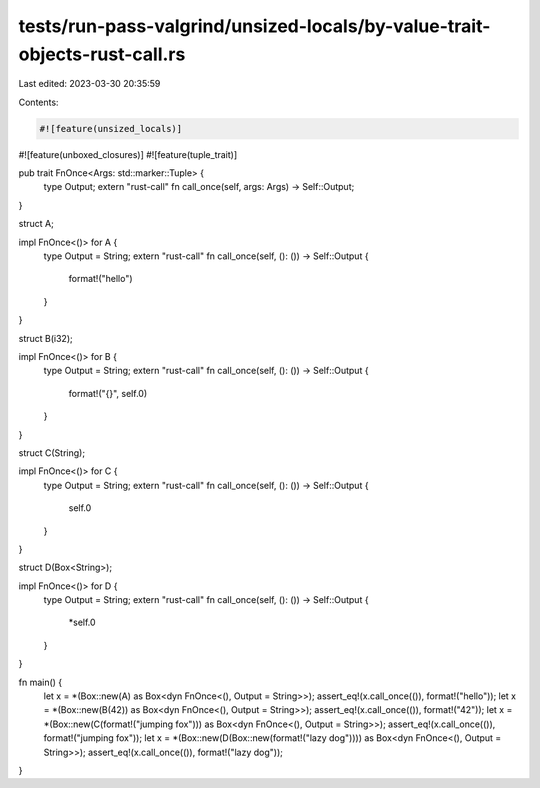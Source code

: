 tests/run-pass-valgrind/unsized-locals/by-value-trait-objects-rust-call.rs
==========================================================================

Last edited: 2023-03-30 20:35:59

Contents:

.. code-block:: rs

    #![feature(unsized_locals)]
#![feature(unboxed_closures)]
#![feature(tuple_trait)]

pub trait FnOnce<Args: std::marker::Tuple> {
    type Output;
    extern "rust-call" fn call_once(self, args: Args) -> Self::Output;
}

struct A;

impl FnOnce<()> for A {
    type Output = String;
    extern "rust-call" fn call_once(self, (): ()) -> Self::Output {
        format!("hello")
    }
}

struct B(i32);

impl FnOnce<()> for B {
    type Output = String;
    extern "rust-call" fn call_once(self, (): ()) -> Self::Output {
        format!("{}", self.0)
    }
}

struct C(String);

impl FnOnce<()> for C {
    type Output = String;
    extern "rust-call" fn call_once(self, (): ()) -> Self::Output {
        self.0
    }
}

struct D(Box<String>);

impl FnOnce<()> for D {
    type Output = String;
    extern "rust-call" fn call_once(self, (): ()) -> Self::Output {
        *self.0
    }
}


fn main() {
    let x = *(Box::new(A) as Box<dyn FnOnce<(), Output = String>>);
    assert_eq!(x.call_once(()), format!("hello"));
    let x = *(Box::new(B(42)) as Box<dyn FnOnce<(), Output = String>>);
    assert_eq!(x.call_once(()), format!("42"));
    let x = *(Box::new(C(format!("jumping fox"))) as Box<dyn FnOnce<(), Output = String>>);
    assert_eq!(x.call_once(()), format!("jumping fox"));
    let x = *(Box::new(D(Box::new(format!("lazy dog")))) as Box<dyn FnOnce<(), Output = String>>);
    assert_eq!(x.call_once(()), format!("lazy dog"));
}


